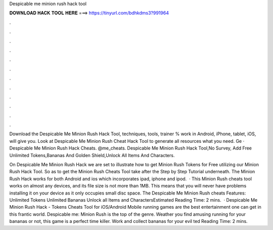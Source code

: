 Despicable me minion rush hack tool



𝐃𝐎𝐖𝐍𝐋𝐎𝐀𝐃 𝐇𝐀𝐂𝐊 𝐓𝐎𝐎𝐋 𝐇𝐄𝐑𝐄 ===> https://tinyurl.com/bdhkdms3?991964



.



.



.



.



.



.



.



.



.



.



.



.

Download the Despicable Me Minion Rush Hack Tool, techniques, tools, trainer % work in Android, iPhone, tablet, iOS, will give you. Look at Despicable Me Minion Rush Cheat Hack Tool to generate all resources what you need. Ge · Despicable Me Minion Rush Hack Cheats. @me_cheats. Despicable Me Minion Rush Hack Tool,No Survey, Add Free Unlimited Tokens,Bananas And Golden Shield,Unlock All Items And Characters.

On Despicable Me Minion Rush Hack we are set to illustrate how to get Minion Rush Tokens for Free utilizing our Minion Rush Hack Tool. So as to get the Minion Rush Cheats Tool take after the Step by Step Tutorial underneath. The Minion Rush Hack works for both Android and ios which incorporates ipad, iphone and ipod.  · This Minion Rush cheats tool works on almost any devices, and its file size is not more than 1MB. This means that you will never have problems installing it on your device as it only occupies small disc space. The Despicable Me Minion Rush cheats Features: Unlimited Tokens Unlimited Bananas Unlock all Items and CharactersEstimated Reading Time: 2 mins.  · Despicable Me Minion Rush Hack - Tokens Cheats Tool for iOS/Android Mobile running games are the best entertainment one can get in this frantic world. Despicable me: Minion Rush is the top of the genre. Weather you find amusing running for your bananas or not, this game is a perfect time killer. Work and collect bananas for your evil ted Reading Time: 2 mins.
